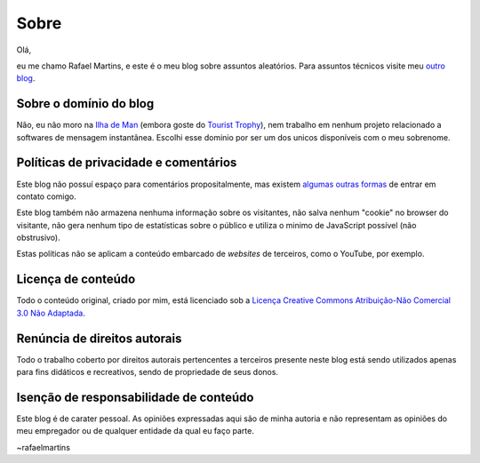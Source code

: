 Sobre
=====

Olá,

eu me chamo Rafael Martins, e este é o meu blog sobre assuntos aleatórios. Para
assuntos técnicos visite meu `outro blog <http://rafaelmartins.eng.br>`_.


Sobre o domínio do blog
-----------------------

Não, eu não moro na `Ilha de Man <http://pt.wikipedia.org/wiki/Ilha_de_Man>`_
(embora goste do `Tourist Trophy <http://www.iomtt.com/>`_), nem trabalho em
nenhum projeto relacionado a softwares de mensagem instantânea. Escolhi esse
dominio por ser um dos unicos disponíveis com o meu sobrenome.


Políticas de privacidade e comentários
--------------------------------------

Este blog não possuí espaço para comentários propositalmente, mas existem
`algumas outras formas <http://rafaelmartins.eng.br/about/#contact>`_ de entrar
em contato comigo.

Este blog também não armazena nenhuma informação sobre os visitantes, não salva
nenhum "cookie" no browser do visitante, não gera nenhum tipo de estatísticas
sobre o público e utiliza o minimo de JavaScript possível (não obstrusivo).

Estas políticas não se aplicam a conteúdo embarcado de *websites* de terceiros,
como o YouTube, por exemplo.


Licença de conteúdo
-------------------

Todo o conteúdo original, criado por mim, está licenciado sob a
`Licença Creative Commons Atribuição-Não Comercial 3.0 Não Adaptada
<http://creativecommons.org/licenses/by-nc/3.0/deed.pt_BR>`_.


Renúncia de direitos autorais
-----------------------------

Todo o trabalho coberto por direitos autorais pertencentes a terceiros presente
neste blog está sendo utilizados apenas para fins didáticos e recreativos,
sendo de propriedade de seus donos.


Isenção de responsabilidade de conteúdo
---------------------------------------

Este blog é de carater pessoal. As opiniões expressadas aqui são de minha
autoria e não representam as opiniões do meu empregador ou de qualquer entidade
da qual eu faço parte.


~rafaelmartins
